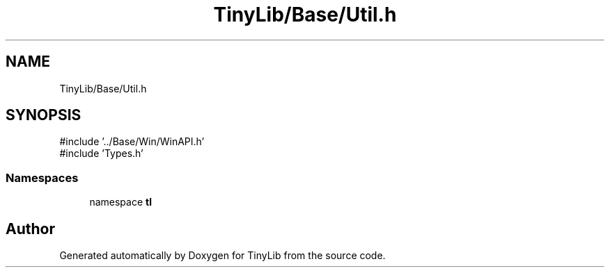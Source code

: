.TH "TinyLib/Base/Util.h" 3 "Version 0.1.0" "TinyLib" \" -*- nroff -*-
.ad l
.nh
.SH NAME
TinyLib/Base/Util.h
.SH SYNOPSIS
.br
.PP
\fR#include '\&.\&./Base/Win/WinAPI\&.h'\fP
.br
\fR#include 'Types\&.h'\fP
.br

.SS "Namespaces"

.in +1c
.ti -1c
.RI "namespace \fBtl\fP"
.br
.in -1c
.SH "Author"
.PP 
Generated automatically by Doxygen for TinyLib from the source code\&.
